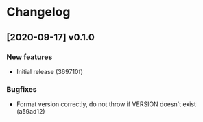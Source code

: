 * Changelog
** [2020-09-17] v0.1.0

*** New features

 - Initial release (369710f)

*** Bugfixes

 - Format version correctly, do not throw if VERSION doesn't exist (a59ad12)


